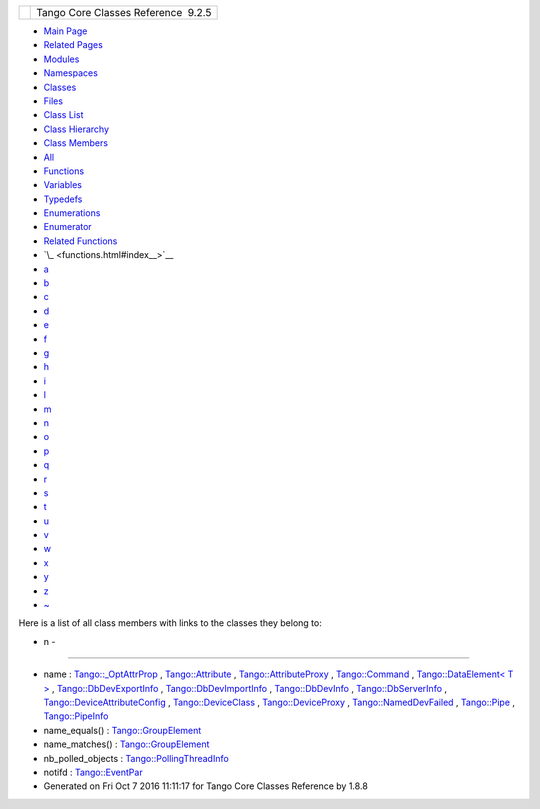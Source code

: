 +----------+---------------------------------------+
| |Logo|   | Tango Core Classes Reference  9.2.5   |
+----------+---------------------------------------+

-  `Main Page <index.html>`__
-  `Related Pages <pages.html>`__
-  `Modules <modules.html>`__
-  `Namespaces <namespaces.html>`__
-  `Classes <annotated.html>`__
-  `Files <files.html>`__

-  `Class List <annotated.html>`__
-  `Class Hierarchy <inherits.html>`__
-  `Class Members <functions.html>`__

-  `All <functions.html>`__
-  `Functions <functions_func.html>`__
-  `Variables <functions_vars.html>`__
-  `Typedefs <functions_type.html>`__
-  `Enumerations <functions_enum.html>`__
-  `Enumerator <functions_eval.html>`__
-  `Related Functions <functions_rela.html>`__

-  `\_ <functions.html#index__>`__
-  `a <functions_a.html#index_a>`__
-  `b <functions_b.html#index_b>`__
-  `c <functions_c.html#index_c>`__
-  `d <functions_d.html#index_d>`__
-  `e <functions_e.html#index_e>`__
-  `f <functions_f.html#index_f>`__
-  `g <functions_g.html#index_g>`__
-  `h <functions_h.html#index_h>`__
-  `i <functions_i.html#index_i>`__
-  `l <functions_l.html#index_l>`__
-  `m <functions_m.html#index_m>`__
-  `n <functions_n.html#index_n>`__
-  `o <functions_o.html#index_o>`__
-  `p <functions_p.html#index_p>`__
-  `q <functions_q.html#index_q>`__
-  `r <functions_r.html#index_r>`__
-  `s <functions_s.html#index_s>`__
-  `t <functions_t.html#index_t>`__
-  `u <functions_u.html#index_u>`__
-  `v <functions_v.html#index_v>`__
-  `w <functions_w.html#index_w>`__
-  `x <functions_x.html#index_x>`__
-  `y <functions_y.html#index_y>`__
-  `z <functions_z.html#index_z>`__
-  `~ <functions_~.html#index_~>`__

Here is a list of all class members with links to the classes they
belong to:

- n -
~~~~~

-  name :
   `Tango::\_OptAttrProp <d7/d60/structTango_1_1__OptAttrProp.html#a875ce1b529eade873f351853d13489fe>`__
   ,
   `Tango::Attribute <d6/dad/classTango_1_1Attribute.html#a7da43499f310d3a527c1463a4fcbb018>`__
   ,
   `Tango::AttributeProxy <d3/d4b/classTango_1_1AttributeProxy.html#a8cb7eb5b0f09011511a35a04a4d5851c>`__
   ,
   `Tango::Command <d2/d1d/classTango_1_1Command.html#afd9067bb0dcbcf46ca658ce7710ae025>`__
   , `Tango::DataElement< T
   > <d0/d0c/structTango_1_1DataElement.html#a9991e976d3509e95b2251727640c7282>`__
   ,
   `Tango::DbDevExportInfo <d6/d4b/classTango_1_1DbDevExportInfo.html#a24c85a993aeb2e914f7c2c37aa4b949f>`__
   ,
   `Tango::DbDevImportInfo <d0/d4b/classTango_1_1DbDevImportInfo.html#a885165239e268932e47bfd5a8cfdaaef>`__
   ,
   `Tango::DbDevInfo <dd/d01/classTango_1_1DbDevInfo.html#a4d8d4ec738f75c08e8e8b8a2215b249a>`__
   ,
   `Tango::DbServerInfo <db/dad/classTango_1_1DbServerInfo.html#a1a4201d68b83fa83167bceab6b6f18ff>`__
   ,
   `Tango::DeviceAttributeConfig <db/d74/structTango_1_1DeviceAttributeConfig.html#aa986f46571ce7f48ac88d005034b16be>`__
   ,
   `Tango::DeviceClass <d4/dcd/classTango_1_1DeviceClass.html#a17e2d247caf604ac2f2ab8f69ec4261c>`__
   ,
   `Tango::DeviceProxy <d9/d83/classTango_1_1DeviceProxy.html#a4f628cc35233a6269f22ac50033dce42>`__
   ,
   `Tango::NamedDevFailed <dc/d08/classTango_1_1NamedDevFailed.html#a721334d873251d8ee91fb1f0479f281b>`__
   ,
   `Tango::Pipe <d8/d14/classTango_1_1Pipe.html#af3cae1c6cb5f44b9a51e45b61d67cfdb>`__
   ,
   `Tango::PipeInfo <d8/d04/structTango_1_1PipeInfo.html#aac516bafc197363c2631c05d28442407>`__
-  name\_equals() :
   `Tango::GroupElement <df/d46/classTango_1_1GroupElement.html#ac38ec8a0666000aaeb0be72a538555f6>`__
-  name\_matches() :
   `Tango::GroupElement <df/d46/classTango_1_1GroupElement.html#ac59fc656076f55359d8d3b000d0940e9>`__
-  nb\_polled\_objects :
   `Tango::PollingThreadInfo <dc/d66/structTango_1_1PollingThreadInfo.html#a263e8adedff07f0b831780e349a9a7d0>`__
-  notifd :
   `Tango::EventPar <de/d7e/structTango_1_1EventPar.html#ab31595ad7ebd9ab9eac44ba46932bd23>`__

-  Generated on Fri Oct 7 2016 11:11:17 for Tango Core Classes Reference
   by |doxygen| 1.8.8

.. |Logo| image:: logo.jpg
.. |doxygen| image:: doxygen.png
   :target: http://www.doxygen.org/index.html
